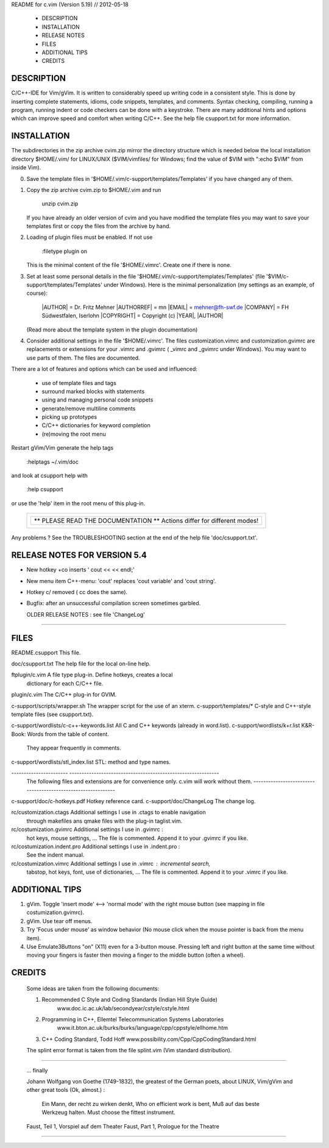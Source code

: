 README for c.vim (Version 5.19) // 2012-05-18

  *  DESCRIPTION
  *  INSTALLATION
  *  RELEASE NOTES 
  *  FILES
  *  ADDITIONAL TIPS
  *  CREDITS

=======================================================================================
  DESCRIPTION
=======================================================================================
C/C++-IDE for Vim/gVim. It is written to considerably speed up writing code in
a consistent style.  This is done by inserting complete statements, idioms,
code snippets, templates, and comments.  Syntax checking, compiling,  running a
program, running indent or code checkers can be done with a keystroke.  There
are many additional hints and options which can improve speed and comfort when
writing C/C++. See the help file csupport.txt for more information.

=======================================================================================
  INSTALLATION
=======================================================================================
The subdirectories in the zip archive  cvim.zip  mirror the directory structure 
which is needed below the local installation directory $HOME/.vim/ for LINUX/UNIX
($VIM/vimfiles/ for Windows; find the value of $VIM with ":echo $VIM" from inside Vim).

(0) Save the template files in '$HOME/.vim/c-support/templates/Templates' if
    you have changed any of them.

(1) Copy the zip archive cvim.zip to $HOME/.vim and run

      unzip cvim.zip

    If you have already an older version of cvim and you have modified the template
    files you may want to save your templates first or copy the files from the 
    archive by hand.

(2) Loading of plugin files must be enabled. If not use

      :filetype plugin on

    This is the minimal content of the file '$HOME/.vimrc'. Create one if there
    is none. 

(3) Set at least some personal details in the file '$HOME/.vim/c-support/templates/Templates'
    (file '$VIM\/c-support/templates/Templates' under Windows). 
    Here is the minimal personalization (my settings as an example, of course):

      |AUTHOR|    = Dr. Fritz Mehner 
      |AUTHORREF| = mn
      |EMAIL|     = mehner@fh-swf.de
      |COMPANY|   = FH Südwestfalen, Iserlohn
      |COPYRIGHT| = Copyright (c) |YEAR|, |AUTHOR|

    (Read more about the template system in the plugin documentation)

(4) Consider additional settings in the file '$HOME/.vimrc'.
    The files customization.vimrc and customization.gvimrc are replacements or 
    extensions for your .vimrc and .gvimrc ( _vimrc and _gvimrc under Windows).
    You may want to use parts of them. The files are documented. 

There are a lot of features and options which can be used and influenced:

  *  use of template files and tags
  *  surround marked blocks with statements
  *  using and managing personal code snippets
  *  generate/remove multiline comments 
  *  picking up prototypes
  *  C/C++ dictionaries for keyword completion
  *  (re)moving the root menu

Restart gVim/Vim generate the help tags  

  :helptags ~/.vim/doc

and look at csupport help with

  :help csupport 

or use the 'help' item in the root menu of this plug-in.

             +-----------------------------------------------+
             | +-------------------------------------------+ |
             | |    ** PLEASE READ THE DOCUMENTATION **    | |
             | |    Actions differ for different modes!    | |
             | +-------------------------------------------+ |
             +-----------------------------------------------+

Any problems ? See the TROUBLESHOOTING section at the end of the help file
'doc/csupport.txt'.

=======================================================================================
  RELEASE NOTES FOR VERSION 5.4
=======================================================================================
+ New hotkey \+co inserts ' cout	<<  << endl;'
+ New menu item C++-menu: 'cout' replaces 'cout variable' and 'cout string'.
+ Hotkey \c/ removed ( \cc does the same).
+ Bugfix: after an unsuccessful compilation screen sometimes garbled.

  OLDER RELEASE NOTES : see file 'ChangeLog'
=======================================================================================

=======================================================================================
  FILES
=======================================================================================

README.csupport                 This file.

doc/csupport.txt                The help file for the local on-line help. 
                          
ftplugin/c.vim                  A file type plug-in. Define hotkeys, creates a local 
                                dictionary for each C/C++ file.

plugin/c.vim                    The C/C++ plug-in for GVIM.

c-support/scripts/wrapper.sh    The wrapper script for the use of an xterm.
c-support/templates/*           C-style and C++-style template files (see csupport.txt).


c-support/wordlists/c-c++-keywords.list   All C and C++ keywords (already in word.list).
c-support/wordlists/k+r.list              K&R-Book: Words from the table of content. 
                                          They appear frequently in comments.
c-support/wordlists/stl_index.list        STL: method and type names.


-----------------------   -------------------------------------------------------------
                          The following files and extensions are for convenience only.
                          c.vim will work without them.
                          -------------------------------------------------------------
c-support/doc/c-hotkeys.pdf  Hotkey reference card.
c-support/doc/ChangeLog      The change log.

rc/customization.ctags       Additional settings I use in  .ctags to enable navigation
                             through makefiles ans qmake files with the plug-in taglist.vim.

rc/costumization.gvimrc      Additional settings I use in .gvimrc :
                             hot keys, mouse settings, ...
                             The file is commented. Append it to your .gvimrc if you like.

rc/costumization.indent.pro  Additional settings I use in .indent.pro :
                             See the indent manual.

rc/costumization.vimrc       Additional settings I use in .vimrc :  incremental search,
                             tabstop, hot keys, font, use of dictionaries, ...
                             The file is commented. Append it to your .vimrc if you like.

=======================================================================================
  ADDITIONAL TIPS
=======================================================================================

(1) gVim. Toggle 'insert mode' <--> 'normal mode' with the right mouse button
    (see mapping in file costumization.gvimrc).

(2) gVim. Use tear off menus.

(3) Try 'Focus under mouse' as window behavior (No mouse click when the mouse pointer 
    is back from the menu item).

(4) Use Emulate3Buttons "on" (X11) even for a 3-button mouse. Pressing left and right
    button at the same time without moving your fingers is faster then moving a finger
    to the middle button (often a wheel).

=======================================================================================
  CREDITS
=======================================================================================

  Some ideas are taken from the following documents:

  1. Recommended C Style and Coding Standards (Indian Hill Style Guide)
      www.doc.ic.ac.uk/lab/secondyear/cstyle/cstyle.html
  2. Programming in C++, Ellemtel Telecommunication Systems Laboratories
      www.it.bton.ac.uk/burks/burks/language/cpp/cppstyle/ellhome.htm
  3. C++ Coding Standard, Todd Hoff
     www.possibility.com/Cpp/CppCodingStandard.html

  The splint error format is taken from the file splint.vim (Vim standard distribution).  

------------------

  ... finally

  Johann Wolfgang von Goethe (1749-1832), the greatest of the German poets,
  about LINUX, Vim/gVim and other great tools (Ok, almost.) :

    Ein Mann, der recht zu wirken denkt,         Who on efficient work is bent, 
    Muß auf das beste Werkzeug halten.           Must choose the fittest instrument.  

  Faust, Teil 1, Vorspiel auf dem Theater      Faust, Part 1, Prologue for the Theatre 

=======================================================================================
